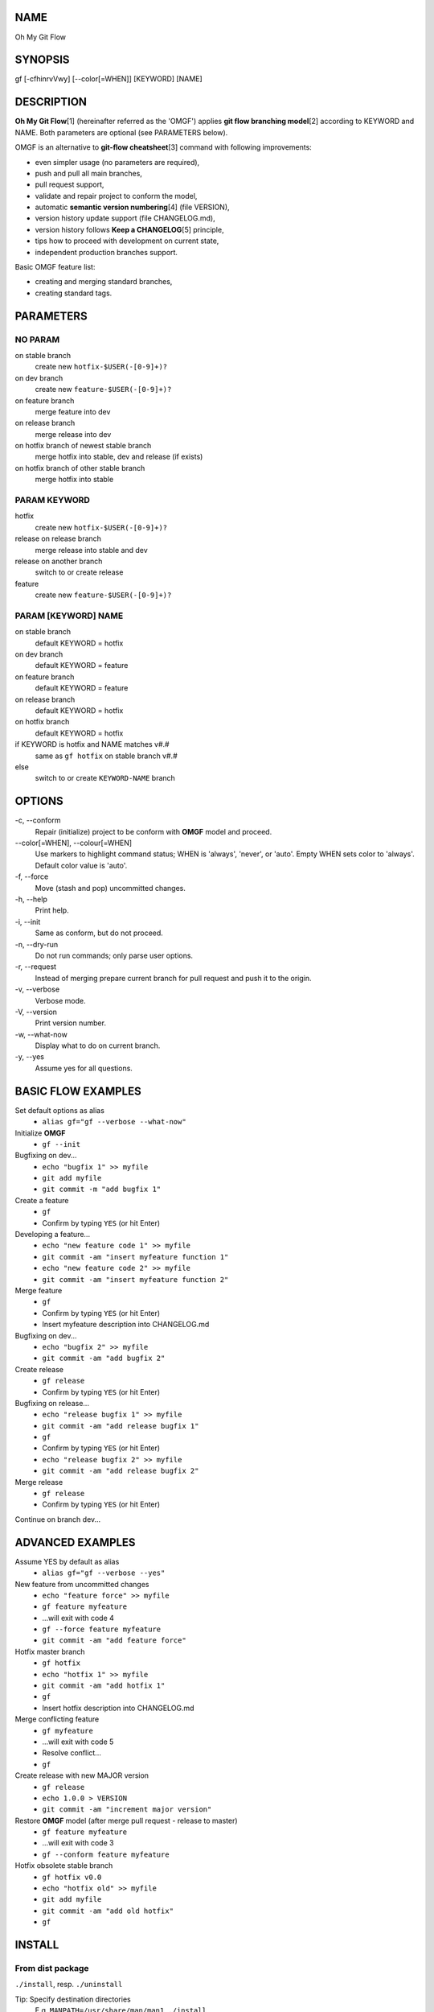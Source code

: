 NAME
====

Oh My Git Flow

SYNOPSIS
========

gf [-cfhinrvVwy] [--color[=WHEN]] [KEYWORD] [NAME]

DESCRIPTION
===========

**Oh My Git Flow**\ [1] (hereinafter referred as the 'OMGF') applies **git
flow branching model**\ [2] according to KEYWORD and NAME. Both parameters are
optional (see PARAMETERS below).

OMGF is an alternative to **git-flow cheatsheet**\ [3] command with following
improvements:

-  even simpler usage (no parameters are required),

-  push and pull all main branches,

-  pull request support,

-  validate and repair project to conform the model,

-  automatic **semantic version numbering**\ [4] (file VERSION),

-  version history update support (file CHANGELOG.md),

-  version history follows **Keep a CHANGELOG**\ [5] principle,

-  tips how to proceed with development on current state,

-  independent production branches support.

Basic OMGF feature list:

- creating and merging standard branches,

- creating standard tags.

PARAMETERS
==========

NO PARAM
--------

on stable branch
    create new ``hotfix-$USER(-[0-9]+)?``
on dev branch
    create new ``feature-$USER(-[0-9]+)?``
on feature branch
    merge feature into dev
on release branch
    merge release into dev
on hotfix branch of newest stable branch
    merge hotfix into stable, dev and release (if exists)
on hotfix branch of other stable branch
    merge hotfix into stable

PARAM KEYWORD
-------------

hotfix
    create new ``hotfix-$USER(-[0-9]+)?``
release on release branch
    merge release into stable and dev
release on another branch
    switch to or create release
feature
    create new ``feature-$USER(-[0-9]+)?``

PARAM [KEYWORD] NAME
--------------------

on stable branch
    default KEYWORD = hotfix
on dev branch
    default KEYWORD = feature
on feature branch
    default KEYWORD = feature
on release branch
    default KEYWORD = hotfix
on hotfix branch
    default KEYWORD = hotfix
if KEYWORD is hotfix and NAME matches v#.#
    same as ``gf hotfix`` on stable branch v#.#
else
    switch to or create ``KEYWORD-NAME`` branch

OPTIONS
=======

\-c, --conform
    Repair (initialize) project to be conform with **OMGF** model and proceed.
\--color[=WHEN], --colour[=WHEN]
    Use markers to highlight command status; WHEN is 'always', 'never', or
    'auto'. Empty WHEN sets color to 'always'. Default color value is 'auto'.
\-f, --force
    Move (stash and pop) uncommitted changes.
\-h, --help
    Print help.
\-i, --init
    Same as conform, but do not proceed.
\-n, --dry-run
    Do not run commands; only parse user options.
\-r, --request
    Instead of merging prepare current branch for pull request and push it to
    the origin.
\-v, --verbose
    Verbose mode.
\-V, --version
    Print version number.
\-w, --what-now
    Display what to do on current branch.
\-y, --yes
    Assume yes for all questions.

BASIC FLOW EXAMPLES
===================

Set default options as alias
    -  ``alias gf="gf --verbose --what-now"``

Initialize **OMGF**
    -  ``gf --init``

Bugfixing on dev...
    -  ``echo "bugfix 1" >> myfile``
    -  ``git add myfile``
    -  ``git commit -m "add bugfix 1"``

Create a feature
    -  ``gf``
    -  Confirm by typing ``YES`` (or hit Enter)

Developing a feature...
    -  ``echo "new feature code 1" >> myfile``
    -  ``git commit -am "insert myfeature function 1"``
    -  ``echo "new feature code 2" >> myfile``
    -  ``git commit -am "insert myfeature function 2"``

Merge feature
    -  ``gf``
    -  Confirm by typing ``YES`` (or hit Enter)
    -  Insert myfeature description into CHANGELOG.md

Bugfixing on dev...
    -  ``echo "bugfix 2" >> myfile``
    -  ``git commit -am "add bugfix 2"``

Create release
    -  ``gf release``
    -  Confirm by typing ``YES`` (or hit Enter)

Bugfixing on release...
    -  ``echo "release bugfix 1" >> myfile``
    -  ``git commit -am "add release bugfix 1"``
    -  ``gf``
    -  Confirm by typing ``YES`` (or hit Enter)
    -  ``echo "release bugfix 2" >> myfile``
    -  ``git commit -am "add release bugfix 2"``

Merge release
    -  ``gf release``
    -  Confirm by typing ``YES`` (or hit Enter)

Continue on branch dev...

ADVANCED EXAMPLES
=================

Assume YES by default as alias
    -  ``alias gf="gf --verbose --yes"``

New feature from uncommitted changes
    -  ``echo "feature force" >> myfile``
    -  ``gf feature myfeature``
    -  ...will exit with code 4
    -  ``gf --force feature myfeature``
    -  ``git commit -am "add feature force"``

Hotfix master branch
    -  ``gf hotfix``
    -  ``echo "hotfix 1" >> myfile``
    -  ``git commit -am "add hotfix 1"``
    -  ``gf``
    -  Insert hotfix description into CHANGELOG.md

Merge conflicting feature
    -  ``gf myfeature``
    -  ...will exit with code 5
    -  Resolve conflict...
    -  ``gf``

Create release with new MAJOR version
    -  ``gf release``
    -  ``echo 1.0.0 > VERSION``
    -  ``git commit -am "increment major version"``

Restore **OMGF** model (after merge pull request - release to master)
    -  ``gf feature myfeature``
    -  ...will exit with code 3
    -  ``gf --conform feature myfeature``

Hotfix obsolete stable branch
    -  ``gf hotfix v0.0``
    -  ``echo "hotfix old" >> myfile``
    -  ``git add myfile``
    -  ``git commit -am "add old hotfix"``
    -  ``gf``

INSTALL
=======

From dist package
-----------------

``./install``, resp. ``./uninstall``

Tip: Specify destination directories
    E.g. ``MANPATH=/usr/share/man/man1 ./install``

From source
-----------

``./configure && make && compiled/install``

Make dist package from source
    ``./configure && make dist``
Tip: Specify variables
    E.g. ``./configure && PREFIX=/usr SYSTEM=babun make dist``
Tip: Install rst2man
    ``apt-get install python-docutils`` or
    ``pip install docutils``

HISTORY
=======

Actual version
    see file VERSION
Actual change log
    see file CHANGELOG.md

EXIT STATUS
===========

0
    No problems occurred.
1
    Generic error code.
2
    Parse or invalid option error.
3
    Git is not conform with **OMGF** model.
4
    Git status is not empty.
5
    Git conflict occurred.

SEE ALSO
========

`OMGF on GitHub[1] <https://github.com/InternetGuru/omgf/>`__

`Git flow model[2] <http://nvie.com/posts/a-successful-git-branching-model/>`__

`Git-flow cheatsheet[3] <http://danielkummer.github.io/git-flow-cheatsheet/>`__

`Semantic Versioning[4] <http://semver.org/>`__

`Keep a CHANGELOG[5] <http://keepachangelog.com/en/0.3.0/>`__

REPORTING BUGS
==============

`Issue tracker <https://github.com/InternetGuru/omgf/issues>`__

COPYRIGHT
=========

Copyright (C) 2016 `InternetGuru <https://www.internetguru.cz>`__

`License GPLv3+: GNU GPL version 3 or later <http://gnu.org/licenses/gpl.html>`__

This is free software: you are free to change and redistribute it.

There is NO WARRANTY, to the extent permitted by law.

DONATION
========

If you find this program useful, please **send a donation** to its developers
to support their work. If you use this program at your workplace, please
suggest that the company make a donation. We appreciate contributions of any
size. Donations enable us to spend more time working on this package, and help
cover our infrastructure expenses.

If you’d like to make a donation of any value, please send it to the following
PayPal address:

`PayPal Donation <https://www.paypal.com/cgi-bin/webscr?cmd=_s-xclick&hosted_button_id=G6A49JPWQKG7A>`__

Since we aren’t a tax-exempt organization, we can’t offer you a tax deduction.
But for all donations over 50 USD, we’d be happy to recognize your
contribution on the **OMGF** page[1] and on this README file (including manual
page) for the next release.

We are also happy to consider making particular improvements or changes, or
giving specific technical assistance, in return for a substantial donation
over 100 USD. If you would like to discuss this possibility, write us at
info@internetguru.cz.

Another possibility is to pay a software maintenance fee. Again, write us
about this at info@internetguru.cz to discuss how much you want to pay and how
much maintenance we can offer in return.

Thanks for your support!

DONORS
======

`Faculty of Information Technology, CTU Prague <https://www.fit.cvut.cz/en>`__

`WebExpo Conference, Prague <https://webexpo.net/>`__

`DATAMOLE, data mining & machine learning <https://www.datamole.cz/>`__

AUTHORS
=======

-  Pavel Petržela pavel.petrzela@internetguru.cz

-  Jiří Pavelka jiri.pavelka@internetguru.cz
